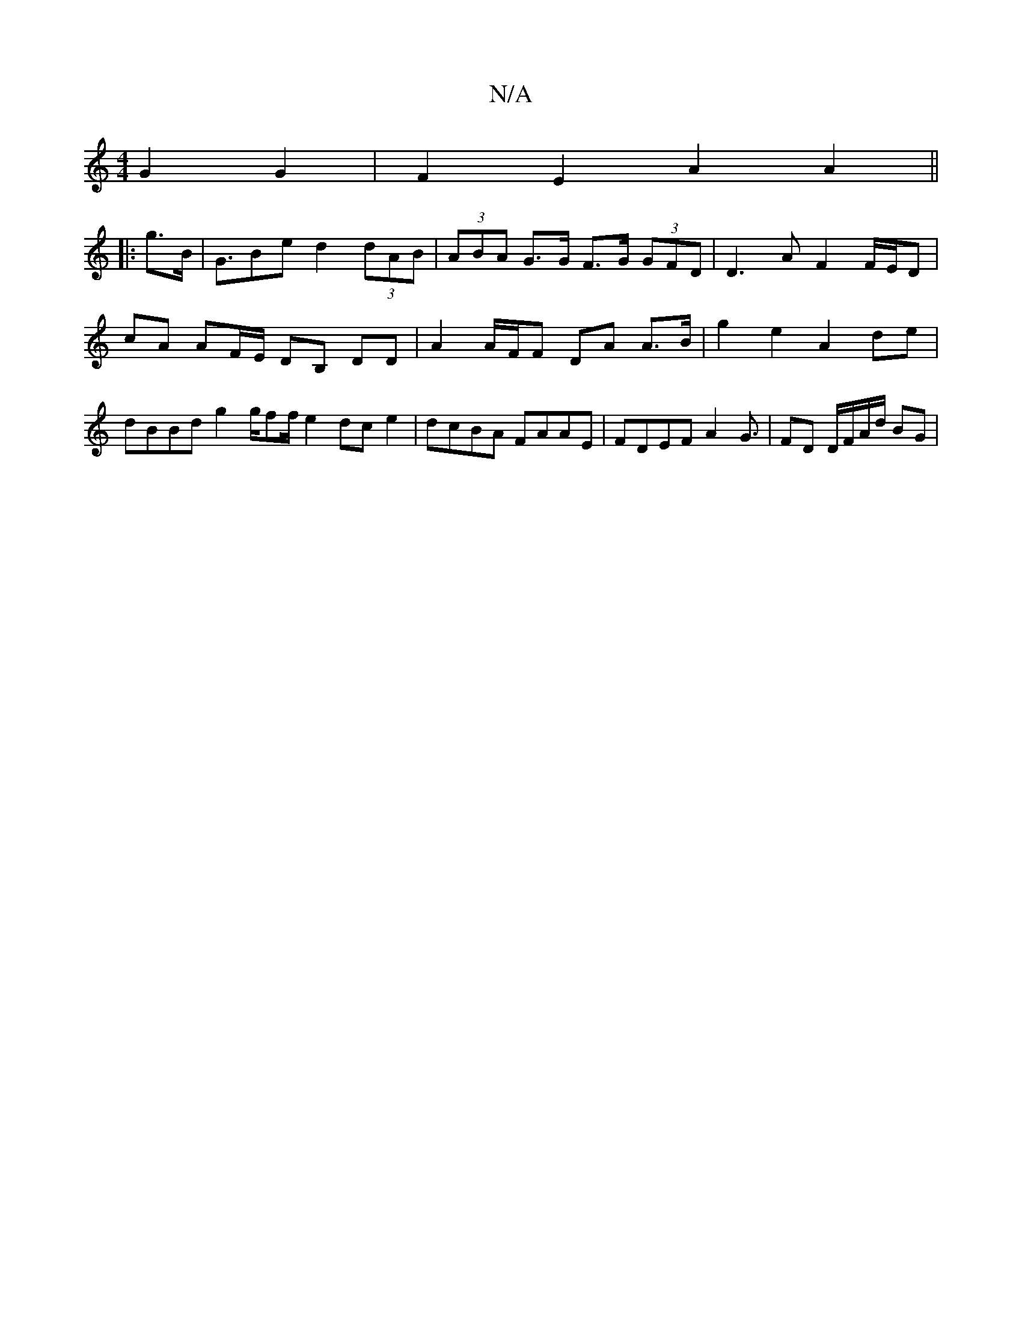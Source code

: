 X:1
T:N/A
M:4/4
R:N/A
K:Cmajor
2 G2 G2 | F2 E2 A2 A2 ||
|: g>B |G>B2e d2 (3dAB | (3ABA G>G F>G (3GFD | D3 A F2 F/E/D | cA AF/E/ DB, DD | A2 A/F/F DA A>B | g2 e2 A2 de | dBBd g2 g/ff/ e2dce2|dcBA FAAE|FDEF A2 G3/ | FD D/F/A/d/ BG | 